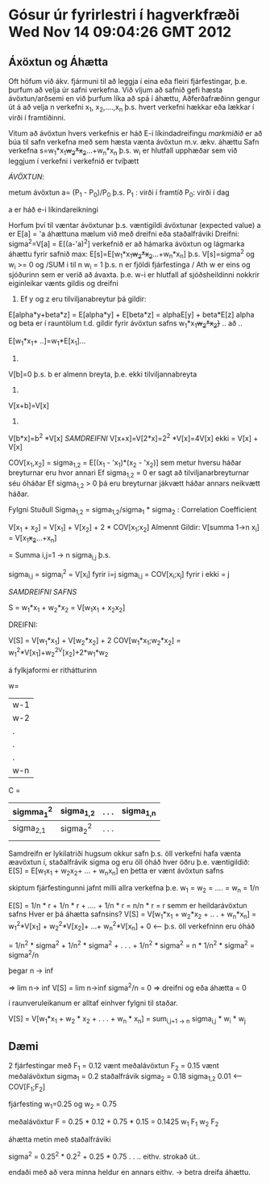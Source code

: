* Gósur úr fyrirlestri í hagverkfræði Wed Nov 14 09:04:26 GMT 2012



** Áxöxtun og Áhætta

Oft höfum  við ákv. fjármuni til að leggja í eina eða fleiri fjárfestingar, þ.e. þurfum að velja úr
safni verkefna.
Við vljum að safnið gefi hæsta ávöxtun/arðsemi en við þurfum líka að spá í áhættu,
Aðferðafræðinn gengur út á að velja n verkefni x_{1}, x_{2},....,x_{n} þ.s. hvert verkefni hækkar eða
lækkar í virði í framtíðinni.

Vitum að ávöxtun hvers verkefnis er háð E-i líkindadreifingu /markmiðið/ er að búa til safn verkefna með 
sem hæsta vænta ávöxtun m.v. ækv. áhættu
Safn verkefna s=w_{1}*x_{1}+w_{2}*x_{2}+...+w_{n}*x_{n}
þ.s. w_{i} er hlutfall upphæðar sem við leggjum í verkefni i
verkefnið er tvíþætt

/ÁVÖXTUN/:

metum ávöxtun a= (P_{1} - P_{0})/P_{0}
þ.s.   P_{1} : virði í framtíð
       P_{0}:  virði í dag

a er háð e-i líkindareikningi

Horfum því til væntar ávöxtunar þ.s. væntigildi ávöxtunar (expected value) a
er E[a] = 'a
áhættuna mælum við með dreifni eða staðalfráviki
Dreifni:  sigma^2=V[a] = E[(a-'a)^2]
verkefnið er að hámarka ávöxtun og lágmarka áhættu fyrir safnið
max:  E[s]=E[w_{1}*x_{1}+w_{2}*x_{2}+...+w_{n}*x_{n}]
þ.s.  V[s]=sigma^2
og w_{i} >= 0 og /SUM i til n w_{i} = 1
þ.s. n er fjöldi fjárfestinga                         / Ath w er eins og sjóðurinn sem er verið að ávaxta. þ.e. w-i er hlutfall af sjóðsheildinni
nokkrir eiginleikar vænts gildis og dreifni
1) Ef y og z eru tilviljanabreytur þá gildir:
E[alpha*y+beta*z] = E[alpha*y] + E[beta*z] = alphaE[y] + beta*E[z]
alpha og beta  er í rauntölum
t.d. gildir fyrir ávöxtun safns
w_{1}*x_{1}+w_{2}*x_{2}}+ ..  að
..

E[w_{1}*x_{1}+ ..]=w_{1}*E[x_{1}]...
2)
V[b]=0 þ.s. b er almenn breyta, þ.e. ekki tilviljannabreyta
3)
V[x+b]=V[x]
4)
V[b*x]=b^2 *V[x]
/SAMDREIFNI/
V[x+x]=V[2*x]=2^2 *V[x]=4V[x]
ekki = V[x] + V[x]

COV[x_{1},x_{2}] = sigma_{1,2} = E[(x_{1} - 'x_{1})*(x_{2} - 'x_{2})]
sem metur hversu háðar breyturnar eru hvor annari Ef sigma_{1,2} = 0
er sagt að tilviljanarbreyturnar séu óháðar
Ef sigma_{1,2} > 0  þá eru breyturnar jákvætt háðar
annars neikvætt háðar.



Fylgni Stuðull  Sigma_{1,2} = sigma_{1,2}/sigma_{1} * sigma_{2}  : Correlation Coefficient

V[x_{1} + x_{2}] = V[x_{1}] + V[x_{2}] + 2 * COV[x_{1};x_{2}]
Almennt Gildir:
V[summa 1->n x_{i}] = V[x_{1}+x_{2}+...+x_{n}]

=  Summa i,j=1 -> n    sigma_{i,j}    þ.s.

  sigma_{i,j} = sigma_{i}^2 = V[x_{i}] fyrir i=j
  sigma_{i,j} = COV[x_{i};x_{j}] fyrir i ekki = j


/SAMDREIFNI SAFNS/

 S = w_{1}*x_{1} + w_{2}*x_{2}
                                      =   V[w_{1}x_{1} + x_{2}x_{2}]

DREIFNI:

     V[S] = V[w_{1}*x_{1}] + V[w_{2}*x_{2}] + 2 COV[w_{1}*x_{1};w_{2}*x_{2}]
= w_{1}^2*V[x_{1}]+w_{2}^2V[x_{2}]+2*w_{1}*w_{2}



á fylkjaformi er rithátturinn


w=

|w-1|
|w-2|
|.  |
|.  |
|.  |
|w-n|




C =   

| sigmma_{1}^2 | sigma_{1,2} | . . . | sigma_{1,n} |
|--------------+-------------+-------+-------------|
| sigma_{2,1}  | sigma_{2}^2 | . . . |             |
|              |             |       |             |


Samdreifn er lykilatriði
hugsum okkur safn þ.s. öll verkefni hafa vænta æavöxtun í, staðalfrávik sigma og eru öll
óháð hver öðru
þ.e. væntigildið: E[S] = E[w_{1}x_{1} + w_{2}x_{2}+ ... + w_{n}x_{n}]
en þetta er vænt ávöxtun safns

skiptum fjárfestingunni jafnt milli allra verkefna
þ.e.   w_{1} = w_{2} = .... = w_{n} = 1/n

E[S] = 1/n * r + 1/n * r + .... + 1/n * r = n/n * r = r 
semm er heildarávöxtun safns
Hver er þá áhætta safnsins?
V[S] = V[w_{1}*x_{1} + w_{2}*x_{2} + .. . + w_{n}*x_{n}]
     = w_{1}^2*V[x_{1}] + w_{2}^2*V[x_{2}]+ ...+ w_{n}^2*V[x_{n}] + 0  <-- þ.s. öll verkefninn eru óháð

= 1/n^2 * sigma^2 + 1/n^2 * sigma^2 + . . . + 1/n^2 * sigma^2 = n * 1/n^2 * sigma^2 = sigma^2/n

 

þegar n -> inf

=> lim n-> inf V[S] = lim n->inf sigma^2/n = 0 => dreifni og eða áhætta = 0


í raunveruleikanum er alltaf einhver fylgni til staðar.

V[S] = V[w_{1}*x_{1} + w_{2} * x_{2} + . . . + w_{n} * x_{n}]
     =  sum_{i,j=1 -> n}   sigma_{i,j} * w_{i} * w_{j}


** Dæmi

2 fjárfestingar með
F_{1} = 0.12 vænt meðalávöxtun
F_{2} = 0.15 vænt meðalávöxtun
sigma_{1} = 0.2   staðalfrávik
sigma_{2} = 0.18
sigma_{1,2} 0.01 <-- COV[F_{1};F_{2}]

fjárfesting w_{1}=0.25 og w_{2} = 0.75

meðalávöxtur
F =    0.25   * 0.12   +  0.75 *  0.15  =  0.1425
      w_{1}     F_{1}     w_{2}   F_{2}

áhætta metin með staðalfráviki

sigma^2 = 0.25^2 * 0.2^2 + 0.25 * 0.75  . . .. eithv. strokað út.. 

endaði með að vera minna heldur en annars eithv.  -> betra dreifa áhættu.
